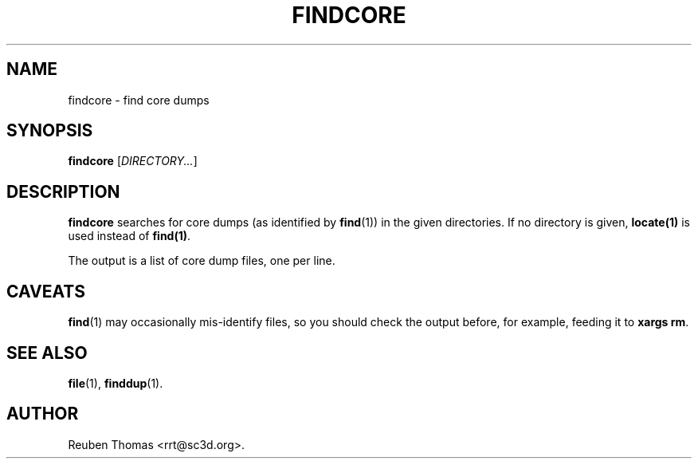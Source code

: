 .TH FINDCORE 1 "October 26, 2017"
.SH NAME
findcore \- find core dumps
.SH SYNOPSIS
.B findcore
.RI [ DIRECTORY... ]
.SH DESCRIPTION
.B findcore
searches for core dumps (as identified by \fBfind\fR(1)) in the given directories.
If no directory is given, \fBlocate(1)\fR is used instead of \fBfind(1)\fR.
.PP
The output is a list of core dump files, one per line.
.SH CAVEATS
\fBfind\fR(1) may occasionally mis-identify files, so you should check the
output before, for example, feeding it to \fBxargs rm\fR.
.SH "SEE ALSO"
.BR file (1),
.BR finddup (1).
.SH AUTHOR
Reuben Thomas <rrt@sc3d.org>.
